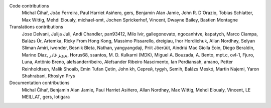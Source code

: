 
Code contributions
    Michal Čihař, João Ferreira, Paul Harriet Asiñero, gers, Benjamin Alan Jamie, John R. D'Orazio, Tobias Schlatter, Max Wittig, Mehdi Eloualy, michael-smt, Jochen Sprickerhof, Vincent, Dwayne Bailey, Bastien Montagne

Translations contributions
    Jose Delvani, Julija Juli, Andi Chandler, pan93412, Milo Ivir, gallegonovato, ngocanhtve, kapatych, Marco Ciampa, Balázs Úr, Artemka, Ricky From Hong Kong, Massimo Pissarello, dreigiau, Ihor Hordiichuk, Allan Nordhøy, Selyan Sliman Amiri, iwonder, Besnik Bleta, Nathan, yangyangdaji, Priit Jõerüüt, Aindriú Mac Giolla Eoin, Diego Beraldin, Marino Díaz, پرویز قادر, Horus68, ssantos, M. D. Kulkarni (MDK), Miguel A. Bouzada, A. Bento, mpt.c, ovl-1, Fjuro, Luna, Antônio Breno, alefsanderribeiro, Alefsander Ribeiro Nascimento, Ian Perdiansah, amano, Petter Reinholdtsen, Malik Shoaib, Emin Tufan Çetin, John kh, Сергей, tygyh, Semih, Balázs Meskó, Martin Najemi, Yaron Shahrabani, Rhoslyn Prys

Documentation contributions
    Michal Čihař, Benjamin Alan Jamie, Paul Harriet Asiñero, Allan Nordhøy, Max Wittig, Mehdi Eloualy, Vincent, LE MEILLAT, gers, lotigara

